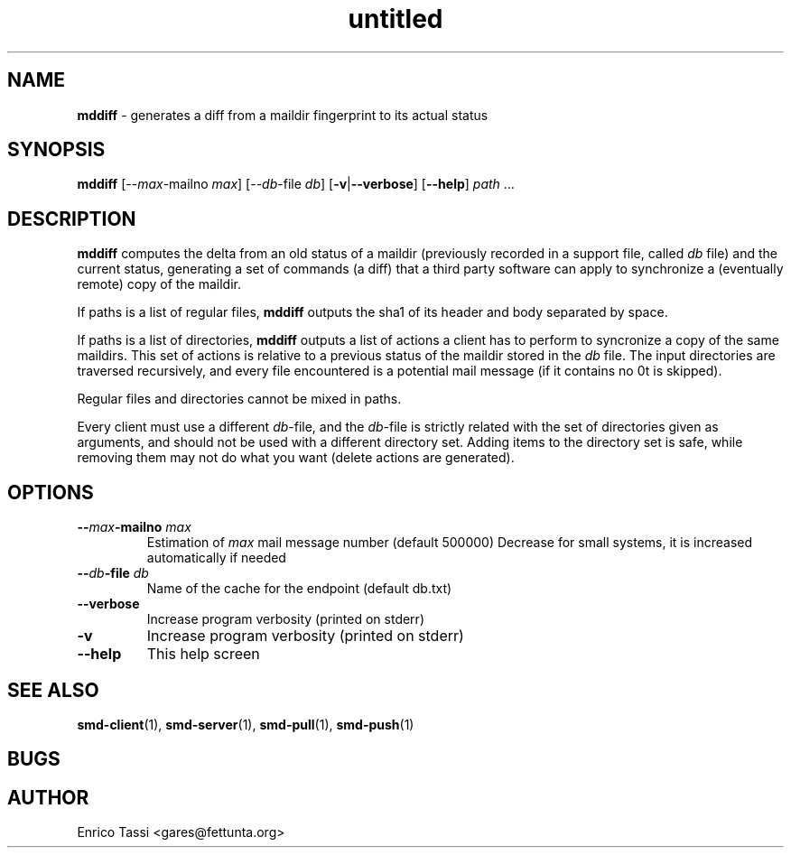 .\"Text automatically generated by txt2man
.TH untitled 1 "10 April 2009" "" "Sync Mail Dir documentation"
.SH NAME
\fBmddiff \fP- generates a diff from a maildir fingerprint to its actual status
.SH SYNOPSIS
.nf
.fam C
\fBmddiff\fP [--\fImax\fP-mailno \fImax\fP] [--\fIdb\fP-file \fIdb\fP] [\fB-v\fP|\fB--verbose\fP] [\fB--help\fP] \fIpath\fP \.\.\.
.fam T
.fi
.fam T
.fi
.SH DESCRIPTION
\fBmddiff\fP computes the delta from an old status of a maildir (previously
recorded in a support file, called \fIdb\fP file) and the current status, 
generating a set of commands (a diff) that a third party software can 
apply to synchronize a (eventually remote) copy of the maildir.
.PP
If paths is a list of regular files, \fBmddiff\fP outputs the sha1 of its header
and body separated by space.
.PP
If paths is a list of directories, \fBmddiff\fP outputs a list of actions a client
has to perform to syncronize a copy of the same maildirs. This set of actions
is relative to a previous status of the maildir stored in the \fIdb\fP file.
The input directories are traversed recursively, and every file encountered
is a potential mail message (if it contains no \n\n it is skipped).
.PP
Regular files and directories cannot be mixed in paths.
.PP
Every client must use a different \fIdb\fP-file, and the \fIdb\fP-file is strictly
related with the set of directories given as arguments, and should not
be used with a different directory set. Adding items to the directory
set is safe, while removing them may not do what you want (delete actions
are generated).
.SH OPTIONS
.TP
.B
--\fImax\fP-mailno \fImax\fP
Estimation of \fImax\fP mail message number (default 500000)
Decrease for small systems, it is increased
automatically if needed
.TP
.B
--\fIdb\fP-file \fIdb\fP
Name of the cache for the endpoint (default db.txt)
.TP
.B
\fB--verbose\fP
Increase program verbosity (printed on stderr)
.TP
.B
\fB-v\fP
Increase program verbosity (printed on stderr)
.TP
.B
\fB--help\fP
This help screen
.SH SEE ALSO
\fBsmd-client\fP(1), \fBsmd-server\fP(1), \fBsmd-pull\fP(1), \fBsmd-push\fP(1)
.SH BUGS

.SH AUTHOR
Enrico Tassi <gares@fettunta.org>
